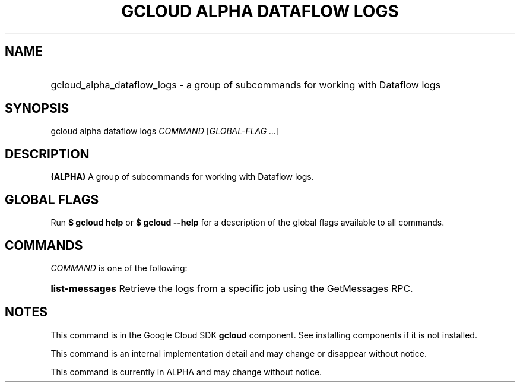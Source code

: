.TH "GCLOUD ALPHA DATAFLOW LOGS" "1" "" "" ""
.ie \n(.g .ds Aq \(aq
.el       .ds Aq '
.nh
.ad l
.SH "NAME"
.HP
gcloud_alpha_dataflow_logs \- a group of subcommands for working with Dataflow logs
.SH "SYNOPSIS"
.sp
gcloud alpha dataflow logs \fICOMMAND\fR [\fIGLOBAL\-FLAG \&...\fR]
.SH "DESCRIPTION"
.sp
\fB(ALPHA)\fR A group of subcommands for working with Dataflow logs\&.
.SH "GLOBAL FLAGS"
.sp
Run \fB$ \fR\fBgcloud\fR\fB help\fR or \fB$ \fR\fBgcloud\fR\fB \-\-help\fR for a description of the global flags available to all commands\&.
.SH "COMMANDS"
.sp
\fICOMMAND\fR is one of the following:
.HP
\fBlist\-messages\fR
Retrieve the logs from a specific job using the GetMessages RPC\&.
.RE
.SH "NOTES"
.sp
This command is in the Google Cloud SDK \fBgcloud\fR component\&. See installing components if it is not installed\&.
.sp
This command is an internal implementation detail and may change or disappear without notice\&.
.sp
This command is currently in ALPHA and may change without notice\&.

